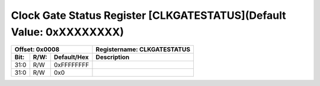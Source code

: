 Clock Gate Status Register [CLKGATESTATUS](Default Value: 0xXXXXXXXX)
======================================================================

+-----------------------------+-------------------------------------------------------+
| Offset: 0x0008              | Registername: **CLKGATESTATUS**                       |
+--------+------+-------------+-------------------------------------------------------+
| Bit:   | R/W: | Default/Hex | Description                                           |
+========+======+=============+=======================================================+
| 31:0   | R/W  | 0xFFFFFFFF  |                                                       |
+--------+------+-------------+-------------------------------------------------------+
| 31:0   | R/W  | 0x0         |                                                       |
+--------+------+-------------+-------------------------------------------------------+
